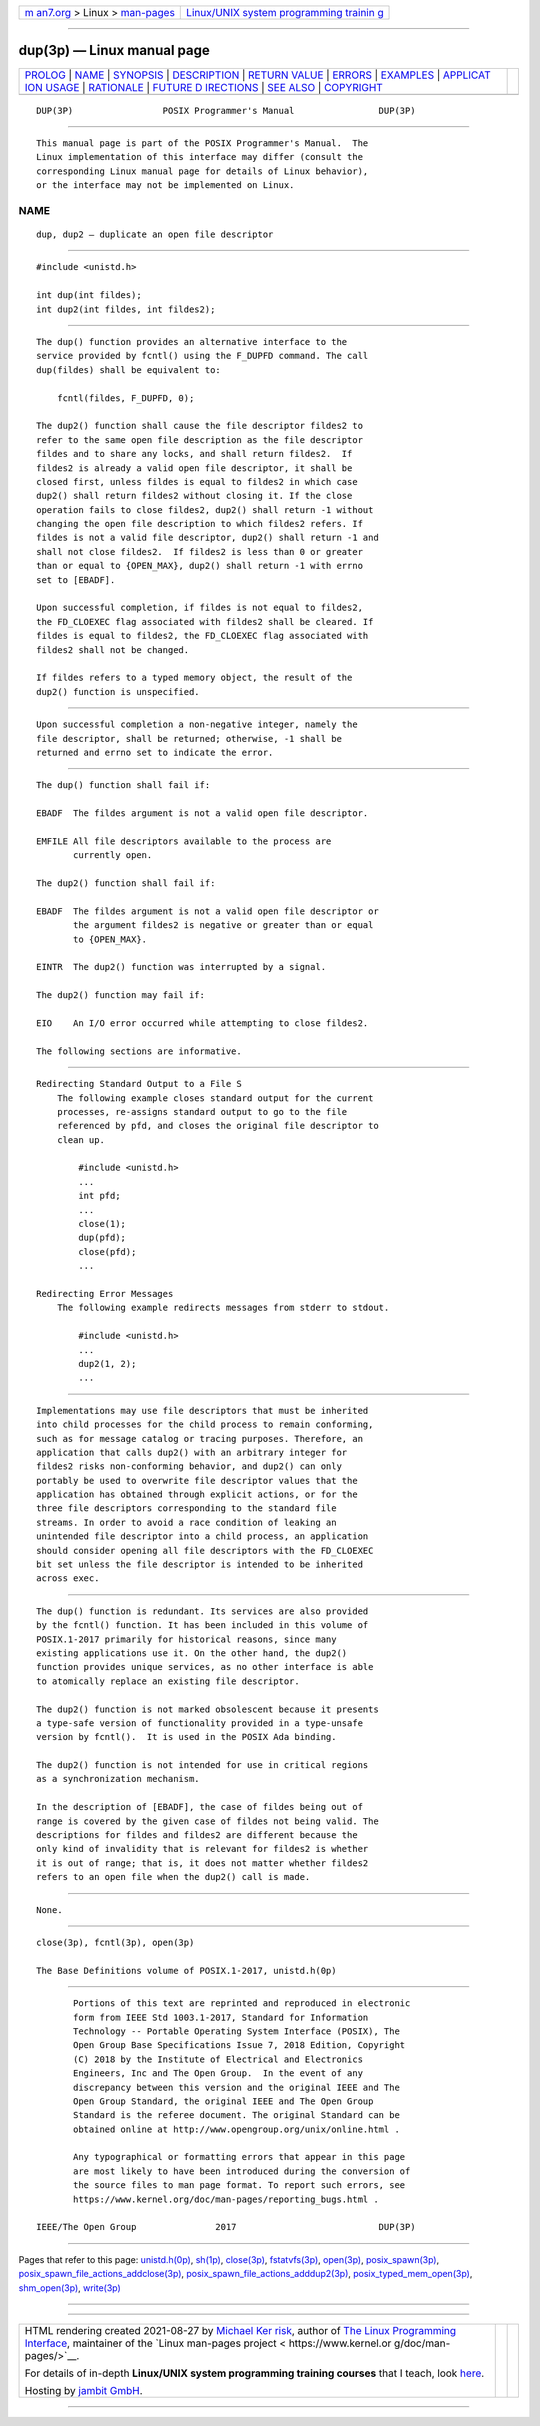 .. container:: page-top

.. container:: nav-bar

   +----------------------------------+----------------------------------+
   | `m                               | `Linux/UNIX system programming   |
   | an7.org <../../../index.html>`__ | trainin                          |
   | > Linux >                        | g <http://man7.org/training/>`__ |
   | `man-pages <../index.html>`__    |                                  |
   +----------------------------------+----------------------------------+

--------------

dup(3p) — Linux manual page
===========================

+-----------------------------------+-----------------------------------+
| `PROLOG <#PROLOG>`__ \|           |                                   |
| `NAME <#NAME>`__ \|               |                                   |
| `SYNOPSIS <#SYNOPSIS>`__ \|       |                                   |
| `DESCRIPTION <#DESCRIPTION>`__ \| |                                   |
| `RETURN VALUE <#RETURN_VALUE>`__  |                                   |
| \| `ERRORS <#ERRORS>`__ \|        |                                   |
| `EXAMPLES <#EXAMPLES>`__ \|       |                                   |
| `APPLICAT                         |                                   |
| ION USAGE <#APPLICATION_USAGE>`__ |                                   |
| \| `RATIONALE <#RATIONALE>`__ \|  |                                   |
| `FUTURE D                         |                                   |
| IRECTIONS <#FUTURE_DIRECTIONS>`__ |                                   |
| \| `SEE ALSO <#SEE_ALSO>`__ \|    |                                   |
| `COPYRIGHT <#COPYRIGHT>`__        |                                   |
+-----------------------------------+-----------------------------------+
| .. container:: man-search-box     |                                   |
+-----------------------------------+-----------------------------------+

::

   DUP(3P)                 POSIX Programmer's Manual                DUP(3P)


-----------------------------------------------------

::

          This manual page is part of the POSIX Programmer's Manual.  The
          Linux implementation of this interface may differ (consult the
          corresponding Linux manual page for details of Linux behavior),
          or the interface may not be implemented on Linux.

NAME
-------------------------------------------------

::

          dup, dup2 — duplicate an open file descriptor


---------------------------------------------------------

::

          #include <unistd.h>

          int dup(int fildes);
          int dup2(int fildes, int fildes2);


---------------------------------------------------------------

::

          The dup() function provides an alternative interface to the
          service provided by fcntl() using the F_DUPFD command. The call
          dup(fildes) shall be equivalent to:

              fcntl(fildes, F_DUPFD, 0);

          The dup2() function shall cause the file descriptor fildes2 to
          refer to the same open file description as the file descriptor
          fildes and to share any locks, and shall return fildes2.  If
          fildes2 is already a valid open file descriptor, it shall be
          closed first, unless fildes is equal to fildes2 in which case
          dup2() shall return fildes2 without closing it. If the close
          operation fails to close fildes2, dup2() shall return -1 without
          changing the open file description to which fildes2 refers. If
          fildes is not a valid file descriptor, dup2() shall return -1 and
          shall not close fildes2.  If fildes2 is less than 0 or greater
          than or equal to {OPEN_MAX}, dup2() shall return -1 with errno
          set to [EBADF].

          Upon successful completion, if fildes is not equal to fildes2,
          the FD_CLOEXEC flag associated with fildes2 shall be cleared. If
          fildes is equal to fildes2, the FD_CLOEXEC flag associated with
          fildes2 shall not be changed.

          If fildes refers to a typed memory object, the result of the
          dup2() function is unspecified.


-----------------------------------------------------------------

::

          Upon successful completion a non-negative integer, namely the
          file descriptor, shall be returned; otherwise, -1 shall be
          returned and errno set to indicate the error.


-----------------------------------------------------

::

          The dup() function shall fail if:

          EBADF  The fildes argument is not a valid open file descriptor.

          EMFILE All file descriptors available to the process are
                 currently open.

          The dup2() function shall fail if:

          EBADF  The fildes argument is not a valid open file descriptor or
                 the argument fildes2 is negative or greater than or equal
                 to {OPEN_MAX}.

          EINTR  The dup2() function was interrupted by a signal.

          The dup2() function may fail if:

          EIO    An I/O error occurred while attempting to close fildes2.

          The following sections are informative.


---------------------------------------------------------

::

      Redirecting Standard Output to a File S
          The following example closes standard output for the current
          processes, re-assigns standard output to go to the file
          referenced by pfd, and closes the original file descriptor to
          clean up.

              #include <unistd.h>
              ...
              int pfd;
              ...
              close(1);
              dup(pfd);
              close(pfd);
              ...

      Redirecting Error Messages
          The following example redirects messages from stderr to stdout.

              #include <unistd.h>
              ...
              dup2(1, 2);
              ...


---------------------------------------------------------------------------

::

          Implementations may use file descriptors that must be inherited
          into child processes for the child process to remain conforming,
          such as for message catalog or tracing purposes. Therefore, an
          application that calls dup2() with an arbitrary integer for
          fildes2 risks non-conforming behavior, and dup2() can only
          portably be used to overwrite file descriptor values that the
          application has obtained through explicit actions, or for the
          three file descriptors corresponding to the standard file
          streams. In order to avoid a race condition of leaking an
          unintended file descriptor into a child process, an application
          should consider opening all file descriptors with the FD_CLOEXEC
          bit set unless the file descriptor is intended to be inherited
          across exec.


-----------------------------------------------------------

::

          The dup() function is redundant. Its services are also provided
          by the fcntl() function. It has been included in this volume of
          POSIX.1‐2017 primarily for historical reasons, since many
          existing applications use it. On the other hand, the dup2()
          function provides unique services, as no other interface is able
          to atomically replace an existing file descriptor.

          The dup2() function is not marked obsolescent because it presents
          a type-safe version of functionality provided in a type-unsafe
          version by fcntl().  It is used in the POSIX Ada binding.

          The dup2() function is not intended for use in critical regions
          as a synchronization mechanism.

          In the description of [EBADF], the case of fildes being out of
          range is covered by the given case of fildes not being valid. The
          descriptions for fildes and fildes2 are different because the
          only kind of invalidity that is relevant for fildes2 is whether
          it is out of range; that is, it does not matter whether fildes2
          refers to an open file when the dup2() call is made.


---------------------------------------------------------------------------

::

          None.


---------------------------------------------------------

::

          close(3p), fcntl(3p), open(3p)

          The Base Definitions volume of POSIX.1‐2017, unistd.h(0p)


-----------------------------------------------------------

::

          Portions of this text are reprinted and reproduced in electronic
          form from IEEE Std 1003.1-2017, Standard for Information
          Technology -- Portable Operating System Interface (POSIX), The
          Open Group Base Specifications Issue 7, 2018 Edition, Copyright
          (C) 2018 by the Institute of Electrical and Electronics
          Engineers, Inc and The Open Group.  In the event of any
          discrepancy between this version and the original IEEE and The
          Open Group Standard, the original IEEE and The Open Group
          Standard is the referee document. The original Standard can be
          obtained online at http://www.opengroup.org/unix/online.html .

          Any typographical or formatting errors that appear in this page
          are most likely to have been introduced during the conversion of
          the source files to man page format. To report such errors, see
          https://www.kernel.org/doc/man-pages/reporting_bugs.html .

   IEEE/The Open Group               2017                           DUP(3P)

--------------

Pages that refer to this page:
`unistd.h(0p) <../man0/unistd.h.0p.html>`__, 
`sh(1p) <../man1/sh.1p.html>`__, 
`close(3p) <../man3/close.3p.html>`__, 
`fstatvfs(3p) <../man3/fstatvfs.3p.html>`__, 
`open(3p) <../man3/open.3p.html>`__, 
`posix_spawn(3p) <../man3/posix_spawn.3p.html>`__, 
`posix_spawn_file_actions_addclose(3p) <../man3/posix_spawn_file_actions_addclose.3p.html>`__, 
`posix_spawn_file_actions_adddup2(3p) <../man3/posix_spawn_file_actions_adddup2.3p.html>`__, 
`posix_typed_mem_open(3p) <../man3/posix_typed_mem_open.3p.html>`__, 
`shm_open(3p) <../man3/shm_open.3p.html>`__, 
`write(3p) <../man3/write.3p.html>`__

--------------

--------------

.. container:: footer

   +-----------------------+-----------------------+-----------------------+
   | HTML rendering        |                       | |Cover of TLPI|       |
   | created 2021-08-27 by |                       |                       |
   | `Michael              |                       |                       |
   | Ker                   |                       |                       |
   | risk <https://man7.or |                       |                       |
   | g/mtk/index.html>`__, |                       |                       |
   | author of `The Linux  |                       |                       |
   | Programming           |                       |                       |
   | Interface <https:     |                       |                       |
   | //man7.org/tlpi/>`__, |                       |                       |
   | maintainer of the     |                       |                       |
   | `Linux man-pages      |                       |                       |
   | project <             |                       |                       |
   | https://www.kernel.or |                       |                       |
   | g/doc/man-pages/>`__. |                       |                       |
   |                       |                       |                       |
   | For details of        |                       |                       |
   | in-depth **Linux/UNIX |                       |                       |
   | system programming    |                       |                       |
   | training courses**    |                       |                       |
   | that I teach, look    |                       |                       |
   | `here <https://ma     |                       |                       |
   | n7.org/training/>`__. |                       |                       |
   |                       |                       |                       |
   | Hosting by `jambit    |                       |                       |
   | GmbH                  |                       |                       |
   | <https://www.jambit.c |                       |                       |
   | om/index_en.html>`__. |                       |                       |
   +-----------------------+-----------------------+-----------------------+

--------------

.. container:: statcounter

   |Web Analytics Made Easy - StatCounter|

.. |Cover of TLPI| image:: https://man7.org/tlpi/cover/TLPI-front-cover-vsmall.png
   :target: https://man7.org/tlpi/
.. |Web Analytics Made Easy - StatCounter| image:: https://c.statcounter.com/7422636/0/9b6714ff/1/
   :class: statcounter
   :target: https://statcounter.com/
